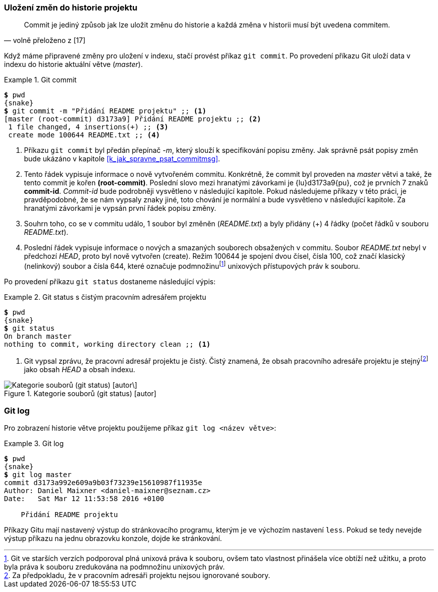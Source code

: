 [[k_ulozeni_do_repa]]
=== Uložení změn do historie projektu

[quote,'volně přeloženo z [17]']
____
Commit je jediný způsob jak lze uložit změnu do historie a každá změna v historii musí být uvedena commitem.
____

Když máme připravené změny pro uložení v indexu, stačí provést příkaz `git commit`. Po provedení příkazu Git uloží data v indexu do historie aktuální větve (_master_).

[[pr_git_commit]]
.Git commit
====
[source,subs="verbatim,attributes,quotes"]
----
*$* pwd
{snake}
*$* git commit -m "Přidání README projektu" ;; <1>
[master (root-commit) d3173a9] Přidání README projektu ;; <2>
 1 file changed, 4 insertions(+) ;; <3>
 create mode 100644 README.txt ;; <4>
----
<1> Příkazu `git commit` byl předán přepínač _-m_, který slouží k specifikování popisu změny. Jak správně psát popisy změn bude ukázáno v kapitole <<k_jak_spravne_psat_commitmsg>>.
<2> Tento řádek vypisuje informace o nově vytvořeném commitu. Konkrétně, že commit byl proveden na _master_ větvi a také, že tento commit je kořen *(root-commit)*. Poslední slovo mezi hranatými závorkami je {lu}d3173a9{pu}, což je prvních 7 znaků *commit-id*. _Commit-id_ bude podrobněji vysvětleno v následující kapitole. Pokud následujeme příkazy v této práci, je pravděpodobné, že se nám vypsaly znaky jiné, toto chování je normální a bude vysvětleno v následující kapitole. Za hranatými závorkami je vypsán první řádek popisu změny.
<3> Souhrn toho, co se v commitu událo, 1 soubor byl změněn (_README.txt_) a byly přidány (+) 4 řádky (počet řádků v souboru _README.txt_).
<4> Poslední řádek vypisuje informace o nových a smazaných souborech obsažených v commitu. Soubor __README.txt__ nebyl v předchozí _HEAD_, proto byl nově vytvořen (create). Režim 100644 je spojení dvou čísel, čísla 100, což značí klasický (nelinkový) soubor a čísla 644, které označuje podmnožinufootnote:[Git ve starších verzích podporoval plná unixová práva k souboru, ovšem tato vlastnost přinášela více obtíží než užitku, a proto byla práva k souboru zredukována na podmnožinu unixových práv.] unixových přístupových práv k souboru.
====

Po provedení příkazu `git status` dostaneme následující výpis:

.Git status s čistým pracovním adresářem projektu
====
[source,subs="verbatim,attributes,quotes"]
----
*$* pwd
{snake}
*$* git status
On branch master
nothing to commit, working directory clean ;; <1>
----
<1> Git vypsal zprávu, že pracovní adresář projektu je čistý. Čistý znamená, že obsah pracovního adresáře projektu je stejnýfootnote:[Za předpokladu, že v pracovním adresáři projektu nejsou ignorované soubory.] jako obsah _HEAD_ a obsah indexu.
====

.Kategorie souborů (git status) [autor]
image::gs_commited.svg["Kategorie souborů (git status) [autor\]",scaledwidth=80%]

=== Git log

Pro zobrazení historie větve projektu použijeme příkaz `git log <název větve>`:

.Git log
====
[source,subs="verbatim,attributes,quotes"]
----
*$* pwd
{snake}
*$* git log master
commit d3173a992e609a9b03f73239e15610987f11935e
Author: Daniel Maixner <daniel-maixner@seznam.cz>
Date:   Sat Mar 12 11:53:58 2016 +0100

    Přidání README projektu
----
====

Příkazy Gitu mají nastavený výstup do stránkovacího programu, kterým je ve výchozím nastavení `less`. Pokud se tedy nevejde výstup příkazu na jednu obrazovku konzole, dojde ke stránkování.
